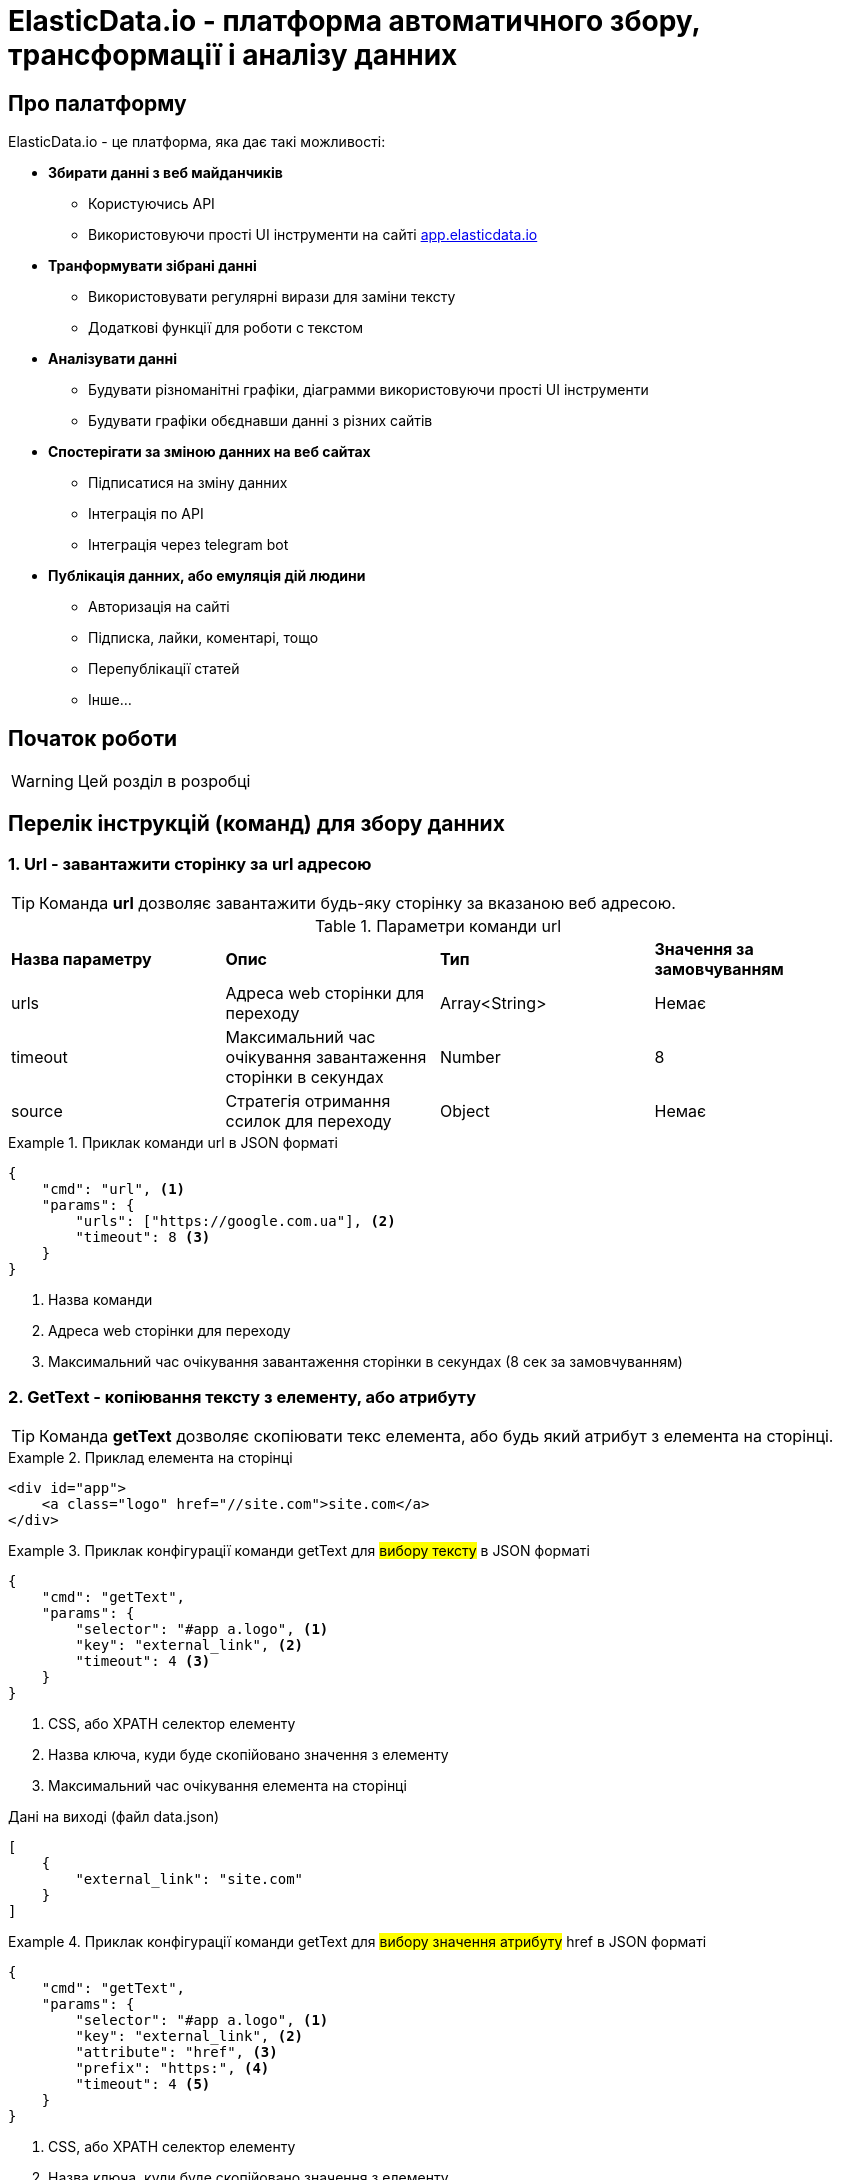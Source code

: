 = ElasticData.io - платформа автоматичного збору, трансформації і аналізу данних

== Про палатформу

ElasticData.io - це платформа, яка дає такі можливості:

* *Збирати данні з веб майданчиків*
** Користуючись API
** Використовуючи прості UI інструменти на сайті link:++http://app.elasticdata.io++[app.elasticdata.io]
* *Транформувати зібрані данні*
** Використовувати регулярні вирази для заміни тексту
** Додаткові функції для роботи с текстом
* *Аналізувати данні*
** Будувати різноманітні графіки, діаграмми використовуючи прості UI інструменти
** Будувати графіки обєднавши данні з різних сайтів
* *Спостерігати за зміною данних на веб сайтах*
** Підписатися на зміну данних
** Інтеграція по API
** Інтеграція через telegram bot
* *Публікація данних, або емуляція дій людини*
** Авторизація на сайті
** Підписка, лайки, коментарі, тощо
** Перепублікації статей
** Інше...

== Початок роботи

WARNING: Цей розділ в розробці

== Перелік інструкцій (команд) для збору данних

=== 1. Url - завантажити сторінку за url адресою

TIP: Команда *url* дозволяє завантажити будь-яку сторінку за вказаною веб адресою.

.Параметри команди url
[cols="a,a,a,a"]
|===
|*Назва параметру*
|*Опис*
|*Тип*
|*Значення за замовчуванням*

|urls
|Адреса web сторінки для переходу
|Array<String>
|Немає

|timeout
|Максимальний час очікування завантаження сторінки в секундах
|Number
|8

|source
|Стратегія отримання ссилок для переходу
|Object
|Немає
|===

.Приклак команди url в JSON форматі
====
[source,json]
----
{
    "cmd": "url", <1>
    "params": {
        "urls": ["https://google.com.ua"], <2>
        "timeout": 8 <3>
    }
}
----
<1> Назва команди
<2> Адреса web сторінки для переходу
<2> Максимальний час очікування завантаження сторінки в секундах (8 сек за замовчуванням)
====

=== 2. GetText - копіювання тексту з елементу, або атрибуту

TIP: Команда *getText* дозволяє скопіювати текс елемента, або будь який атрибут з елемента на сторінці.

.Приклад елемента на сторінці
====
[source,html]
----
<div id="app">
    <a class="logo" href="//site.com">site.com</a>
</div>
----
====

.Приклак конфігурації команди getText для #вибору тексту# в JSON форматі
====
[source,json]
----
{
    "cmd": "getText",
    "params": {
        "selector": "#app a.logo", <1>
        "key": "external_link", <2>
        "timeout": 4 <3>
    }
}
----
<1> CSS, або XPATH селектор елементу
<2> Назва ключа, куди буде скопійовано значення з елементу
<5> Максимальний час очікування елемента на сторінці

.Дані на виході (файл data.json)
[source,json]
----
[
    {
        "external_link": "site.com"
    }
]
----
====

.Приклак конфігурації команди getText для #вибору значення атрибуту# href в JSON форматі
====
[source,json]
----
{
    "cmd": "getText",
    "params": {
        "selector": "#app a.logo", <1>
        "key": "external_link", <2>
        "attribute": "href", <3>
        "prefix": "https:", <4>
        "timeout": 4 <5>
    }
}
----
<1> CSS, або XPATH селектор елементу
<2> Назва ключа, куди буде скопійовано значення з елементу
<3> Якщо вказано - буде копіювати значення вказанно атрибуту елементу (наприклад ```<a href=*"http://site.com"*>site.com</a>```)
<4> Якщо вказано - буде додано префікс-слово, до значення вибраних данних
<5> Максимальний час очікування елемента на сторінці

.Дані на виході (файл data.json)
[source,json]
----
[
    {
        "external_link": "https://site.com"
    }
]
----
====

=== 3. GetHtml - копіювання html з елементу

TIP: Команда *getHtml* дозволяє скопіювати html з елемента на сторінці.

.Приклад елемента на сторінці
====
[source,html]
----
<div id="app">
    <a class="logo" href="//site.com">site.com</a>
</div>
----
====

.Приклак конфігурації команди getHtml в JSON форматі
====
[source,json]
----
{
    "cmd": "getHtml",
    "params": {
        "selector": "#app", <1>
        "key": "app_html_text", <2>
        "timeout": 4 <3>
    }
}
----
<1> CSS, або XPATH селектор елементу
<2> Назва ключа, куди буде скопійовано html значення з елементу
<5> Максимальний час очікування елемента на сторінці

.Дані на виході (файл data.json)
[source,json]
----
[
    {
        "app_html_text": "<a class=\"logo\" href=\"//site.com\">site.com</a>"
    }
]
----
====

=== 4. GetUrl - копіювання поточної адреси сайту

TIP: Команда *getUrl* дозволяє скопіювати веб адресу поточної сторінки.

.Приклак конфігурації команди getUrl в JSON форматі
====
[source,json]
----
{
    "cmd": "url",
    "params": {
        "urls": ["http://google.com.ua"], <1>
    }
},
{
    "cmd": "getUrl",
    "params": {
        "key": "current_url", <2>
        "timeout": 4 <3>
    }
}
----
<1> Веб адреса сторінки, яку потрібно завантажити
<2> Назва ключа, куди буде скопійовано веб адресу поточної сторінки
<3> Максимальний час очікування

.Дані на виході (файл data.json)
[source,json]
----
[
    {
        "current_url": "http://google.com.ua"
    }
]
----
====

=== 5. PutText - вставити текст в елемент

TIP: Команда *putText* дозволяє вставити текст в елемент #<input /># або #<textarea />#.
Це може буди необхідно, наприклад при авторизації на сайті.

.Приклад елемента на сторінці, в який треба вставити текст
====
[source,html]
----
<form id="login">
    <input class="login" />
    <input id="password" type="password" />
    <button type="submit">login</button>
</div>
----
====


.Приклак конфігурації команди putText в JSON форматі
====
[source,json]
----
{
    "cmd": "putText",
    "params": {
        "selector": ".login", <1>
        "text": "supervisor", <2>
        "timeout": 3 <3>
    }
},
{
    "cmd": "putText",
    "params": {
        "selector": "#password",
        "text": "my_password"
    }
}
----
<1> CSS, або XPATH селектор елементу, в який необхідно вставити текст
<2> Текс який необхідно вставити
<3> Максимальний час очікування елемента на сторінці
====

=== 6. Click - javascript клік на елемент

TIP: Команда *click* дозволяє зробити лівий клік миші на будь-якому елементі на сторінці.

WARNING: Ця команда насправді емулює клік, виконуючи javascript команду .click() на елементі.
За рахунок чого працію швидко.
Якщо вам потрібне справжнє наведення курсору і браузерний клік, дивіться команду #nativeClick#

.Приклад елемента на сторінці, в який треба клікнути
====
[source,html]
----
<form id="login">
    <input class="login" />
    <input id="password" type="password" />
    <button type="submit">login</button>
</div>
----
====

.Приклак конфігурації команди click в JSON форматі
====
[source,json]
----
{
    "cmd": "click",
    "params": {
        "selector": "form#login button[type=\"submit\"]", <1>
        "timeout": 3 <2>
    }
}
----
<1> CSS, або XPATH селектор елементу, в який необхідно клікнути
<2> Максимальний час очікування елемента на сторінці
====

=== 7. NativeClick - клік на елемент з наведенням курсору

TIP: Команда *nativeClick* дозволяє зробити лівий клік миші на будь-якому елементі на сторінці.

.Приклад елемента на сторінці, в який треба клікнути
====
[source,html]
----
<form id="login">
    <input class="login" />
    <input id="password" type="password" />
    <button type="submit">login</button>
</div>
----
====

.Приклак конфігурації команди nativeClick в JSON форматі
====
[source,json]
----
{
    "cmd": "nativeClick",
    "params": {
        "selector": "form#login button[type=\"submit\"]", <1>
        "timeout": 3 <2>
    }
}
----
<1> CSS, або XPATH селектор елементу, в який необхідно клікнути
<2> Максимальний час очікування елемента на сторінці
====

=== 8. Hover - навести курсор на елемент

TIP: Команда *hover* дозволяє навести курсор миші на елемент.

.Приклад елемента на сторінці, в який треба навести курсор миші
====
[source,html]
----
<div class="img">
    <img src="http://site.com/image.jpg" />
</div>
----
====

.Приклак конфігурації команди hover в JSON форматі
====
[source,json]
----
{
    "cmd": "hover",
    "params": {
        "selector": ".img", <1>
        "timeout": 3 <2>
    }
}
----
<1> CSS, або XPATH селектор елементу, на який треба навести курсор миші
<2> Максимальний час очікування елемента на сторінці
====

=== 9. Js - виконати будь-який javascript на сторінці

TIP: Команда *js* дозволяє виконати будь-який javascript на сторінці.

.Фрагмент сторінки, в якій треба вибрати значення всіх ссилок
====
[source,html]
----
<div>
    <a href="http://site.com/link1">link 1</a>
    <a href="http://site.com/link2">link 2</a>
    <a href="http://site.com/link3">link 3</a>
</div>
----
====

.Приклак конфігурації команди js в JSON форматі
====
[source,json]
----
{
    "cmd": "js",
    "params": {
        "script": "return Array.from(document.querySelectorAll('a')).map(x => x.getAttribute('href')).join(',')", <1>
        "key": "links" <2>
        "timeout": 3 <3>
    }
}
----
<1> Javascript сценірй, який буде виконуватися на сторінці. Вибирає всі ссилки на сторінці
<2> Назва ключа, куди буде скопійовано результат роботи javascript сценарія
<3> Максимальний час очікування роботи javascript сценарія

.Дані на виході (файл data.json)
[source,json]
----
[
    {
        "links": "http://site.com/link1,http://site.com/link2,http://site.com/link3"
    }
]
----
====

=== 10. Loop - цикл

TIP: Команда *loop* дозволяє, в циклі, повторювати будь-які інструкції (команди).

.Фрагмент сторінки, в якій треба вибрати значення всіх ссилок за допомогою команди loop
====
[source,html]
----
<ul class="links">
    <li>
        <a href="http://site.com/link1">link 1</a>
    </li>
    <li>
        <a href="http://site.com/link2">link 2</a>
    </li>
    <li>
        <a href="http://site.com/link3">link 3</a>
    </li>
</ul>
----
====

.Приклак конфігурації команди loop в JSON форматі
====
[source,json]
----
{
    "cmd": "loop",
    "params": {
        "iteration": 0, <1>
        "commands": [ <2>
            {
                "cmd": "click",
                "params": {
                    "selector": ".links li$i a"
                }
            },
            {
                "cmd": "getText",
                "params": {
                    "selector": ".links li$i a", <3>
                    "key": "link_text" <4>
                }
            }
        ]
    }
}
----
<1> Початковий індекс команди loop. #0# за замовчуванням.
<2> Список команд, які будуть виконуватися по колу
<3> CSS, або XPATH селектор для команди getText.
Зверніть увагу, абревіатура #$i# дозволяє привязатися до індексу команди loop.
Індекс починаєтся з #0#, за умови що не вказана властивість #iteration# для команди loop.
<4> Назва ключа, куди буде скопійовано текст ссилки

.Дані на виході (файл data.json)
[source,json]
----
[
    {
        "link_text": "link 1"
    },
    {
        "link_text": "link 2"
    },
    {
        "link_text": "link 3"
    }
]
----
====

WARNING: Зверніть увагу, що команди в секціі #commands# команди loop,
будуть виконуватися поки одна із команд сгенерує помилку.
Наприклад внутрішня команда getText не знайде елемент на сторінці з індексом 3.

=== 11. Condition - умова

TIP: Команда *condition* дозволяє робити різні гілки розвитку команд,
в залежності від виконання внутрішньої команди #if#.

TIP: Корисна коли елемент може буди відсутній на сторінці,
або сторінка відображаєтся по різному в залежності від різних умов

.Приклак конфігурації команди condition в JSON форматі
====
[source,json]
----
{
    "cmd": "condition",
    "params": {
        "ifCommand": { <1>
            "cmd": "waitElement",
            "params": {
                "selector": ".login-btn"
            }
        },
        "trueCommands": [ <2>
            {
                "cmd": "click",
                "params": {
                    "selector": ".login-btn"
                }
            }
        ],
        "falseCommands": [ <3>

        ]
    }
}
----
<1> Команда-умова. Якщо ця команда виконаєтся з успіхом,
то далі будуть виконуватися команди у блоці #trueCommands#.
А якщо #ifCommand# сгенерує помилку, то будуть запущенні команди з блоку #falseCommands#.
<2> Команди які запустяться якщо ifCommand виконаєтся з успіхом
<3> Команди які запустяться якщо ifCommand виконаєтся з помилкою
====

WARNING: Зверніть увагу, що властивості trueCommands, або falseCommands можуть бути пустими

=== 12. Замінити текст
=== 13. Чекати зміни html на елементі
=== 14. Чекати зміни кількості елементів
=== 15. Чекати появи елемента на сторінці
=== 16. Переключити контекст на iframe
=== 17. Зробити скрішот екрану




